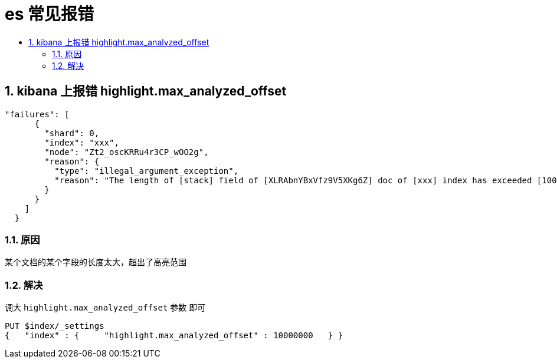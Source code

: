= es 常见报错
:toc:
:toclevels: 5
:toc-title:
:sectnums:

== kibana 上报错 highlight.max_analyzed_offset
```
"failures": [
      {
        "shard": 0,
        "index": "xxx",
        "node": "Zt2_oscKRRu4r3CP_wOO2g",
        "reason": {
          "type": "illegal_argument_exception",
          "reason": "The length of [stack] field of [XLRAbnYBxVfz9V5XKg6Z] doc of [xxx] index has exceeded [1000000] - maximum allowed to be analyzed for highlighting. This maximum can be set by changing the [index.highlight.max_analyzed_offset] index level setting. For large texts, indexing with offsets or term vectors is recommended!"
        }
      }
    ]
  }
```

=== 原因
某个文档的某个字段的长度太大，超出了高亮范围

=== 解决
调大 `highlight.max_analyzed_offset` 参数 即可
```
PUT $index/_settings
{   "index" : {     "highlight.max_analyzed_offset" : 10000000   } }
```
